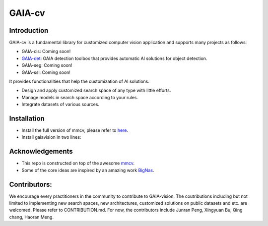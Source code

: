 GAIA-cv
^^^^^^


Introduction 
------------
GAIA-cv is a fundamental library for customized computer vision application and supports many projects as follows:

- GAIA-cls: Coming soon!
- GAIA-det_: GAIA detection toolbox that provides automatic AI solutions for object detection.
- GAIA-seg: Coming soon!
- GAIA-ssl: Coming soon!

.. _GAIA-det: https://github.com/GAIA-vision/GAIA-det

It provides functionalities that help the customization of AI solutions.

- Design and apply customized search space of any type with little efforts.
- Manage models in search space according to your rules.
- Integrate datasets of various sources.


Installation
------------

- Install the full version of mmcv, please refer to here_.
- Install gaiavision in two lines:

.. code-block:: bash
  git clone https://github.com/GAIA-vision/GAIA-cv . && cd GAIA-cv
  pip install -r requirements.txt
  pip install -e .


.. _here: https://github.com/open-mmlab/mmcv#installation


Acknowledgements
---------------

- This repo is constructed on top of the awesome mmcv_.
- Some of the core ideas are inspired by an amazing work BigNas_.




.. _mmcv: https://github.com/open-mmlab/mmcv
.. _BigNas: https://arxiv.org/abs/2003.11142


Contributors:
-------------

We encourage every practitioners in the community to contribute to GAIA-vision. The coutributions including but not limited to implementing new search spaces, new architectures, customized solutions on public datasets and etc. are welcomed. Please refer to CONTRIBUTION.md. For now, the contributors include Junran Peng, Xingyuan Bu, Qing chang, Haoran Meng.

